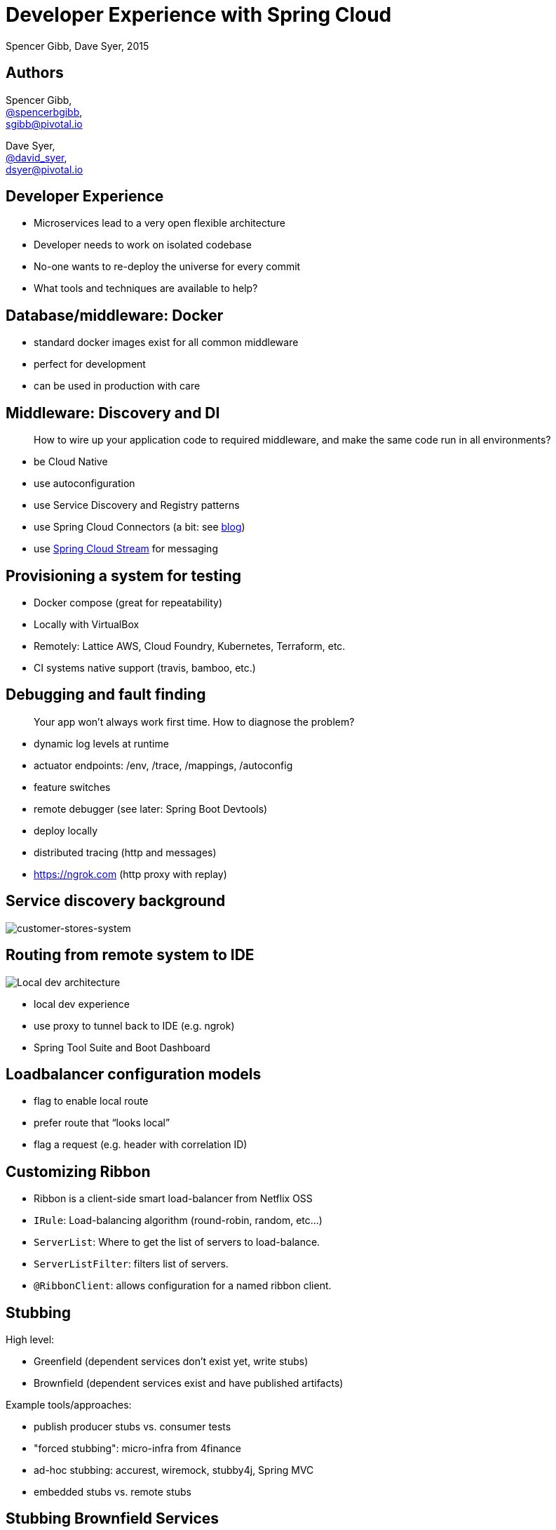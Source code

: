 = Developer Experience with Spring Cloud
Spencer Gibb, Dave Syer, 2015
:backend: deckjs
:deckjs_transition: fade
:navigation:
:menu:
:goto:
:status:
:source-highlighter: pygments
:deckjs_theme: spring
:deckjsdir: ../deck.js

== Authors

Spencer Gibb, +
http://twitter.com/spencerbgibb[@spencerbgibb], +
sgibb@pivotal.io

Dave Syer, +
http://twitter.com/david_syer[@david_syer], +
dsyer@pivotal.io

== Developer Experience

* Microservices lead to a very open flexible architecture
* Developer needs to work on isolated codebase
* No-one wants to re-deploy the universe for every commit
* What tools and techniques are available to help?

== Database/middleware: Docker

* standard docker images exist for all common middleware
* perfect for development
* can be used in production with care

== Middleware: Discovery and DI

> How to wire up your application code to required middleware, and make the same code run in all environments?

* be Cloud Native
* use autoconfiguration
* use Service Discovery and Registry patterns
* use Spring Cloud Connectors (a bit: see https://spring.io/blog/2015/04/27/binding-to-data-services-with-spring-boot-in-cloud-foundry[blog])
* use http://cloud.spring.io/spring-cloud-stream[Spring Cloud Stream] for messaging

== Provisioning a system for testing

* Docker compose (great for repeatability)
* Locally with VirtualBox
* Remotely: Lattice AWS, Cloud Foundry, Kubernetes, Terraform, etc.
* CI systems native support (travis, bamboo, etc.)

== Debugging and fault finding

> Your app won't always work first time. How to diagnose the problem?

* dynamic log levels at runtime
* actuator endpoints: /env, /trace, /mappings, /autoconfig
* feature switches
* remote debugger (see later: Spring Boot Devtools)
* deploy locally
* distributed tracing (http and messages)
* https://ngrok.com (http proxy with replay)

== Service discovery background

image::images/CustomersStoresSystem.svg[customer-stores-system]

== Routing from remote system to IDE

image::images/local-dev-arch.svg[Local dev architecture]

* local dev experience
* use proxy to tunnel back to IDE (e.g. ngrok)
* Spring Tool Suite and Boot Dashboard

== Loadbalancer configuration models

* flag to enable local route
* prefer route that “looks local”
* flag a request (e.g. header with correlation ID)

== Customizing Ribbon

* Ribbon is a client-side smart load-balancer from Netflix OSS
* `IRule`: Load-balancing algorithm (round-robin, random, etc...)
* `ServerList`: Where to get the list of servers to load-balance.
* `ServerListFilter`: filters list of servers.
* `@RibbonClient`: allows configuration for a named ribbon client.

== Stubbing

High level:

* Greenfield (dependent services don't exist yet, write stubs)
* Brownfield (dependent services exist and have published artifacts)

Example tools/approaches:

* publish producer stubs vs. consumer tests
* "forced stubbing": micro-infra from 4finance
* ad-hoc stubbing: accurest, wiremock, stubby4j, Spring MVC
* embedded stubs vs. remote stubs

== Stubbing Brownfield Services

* Create http://wiremock.org/stubbing.html[Wiremock] stubs using tests or dsl
** https://github.com/Codearte/accurest[AccuREST] uses a groovy dsl to create integration tests and stubs.
** https://github.com/spring-projects/spring-restdocs[Spring REST Docs] uses tests to generate snippets for documentation and can be used to create stubs.
* Run Wiremock using generated stubs
* Run consuming services against Wiremock stubs

== Stubbing: AccuREST DSL

Generates a MockMVC test and a Wiremock stub

[source,groovy]
----
import io.codearte.accurest.dsl.GroovyDsl

GroovyDsl groovyDsl = GroovyDsl.make {
    request {
        method 'GET'
        url '/foo'
    }
    response {
        status 200
        headers {
            header 'Content-Type' : 'application/json;charset=UTF-8'
        }
        body '''{ "value" : 42 }'''
    }
}
----

== Stubbing: Spring REST Docs

[source,java,subs="verbatim,quotes"]
----
@Before
public void setup() {
    this.mockMvc = MockMvcBuilders.webAppContextSetup(this.context)
        .apply(_documentationConfiguration_()
                .snippets().withDefaults(_curlRequest_(),
                    _httpRequest_(),
                    _httpResponse_(),
                    new WiremockStubSnippet()))
        .build();
}

@Test
public void foo() {
    this.mockMvc.perform(_get_("/foo")
        .accept(MediaType.APPLICATION_JSON))
        .andExpect(_status()_.isOk())
        .andDo(_document_("foo"));
}
----

== Stubbing: Wiremock Stub

[source,json]
----
{
    "request": {
        "method": "GET",
        "url": "/foo"
    },
    "response": {
        "status": 200,
        "headers": {
            "Content-Type": "application/json;charset=UTF-8"
        },
        "body": "{\"value\":42}"
    }
}
----

== Stubbing: 4finance stubrunner

* Publish stub files to nexus repository (or local maven repo)
* Describe all services dependencies in `application.yml`
* Stubrunner uses list of dependencies
** Grabs stubs from repository
** Runs a wiremock server for each dependency using fetched stubs
** Registers server in service discovery
* Consuming service can function against stubs

== Greenfield Stubbing: Spring MVC

[source,java]
----
@Controller
public class StubFleetLocationServiceApplication {

	@RequestMapping("/locations")
	public String home() {
		return "forward:/stubs/locations.json";
	}

	...

}
----

Nice side effect: mock MVC and restdocs for tests and docs can be
reused to verify real service contract

== Hot reloading and code swapping

* Basic IDE features (JVM hotswap and resource reload)
* Spring Boot devtools - app restart and browser plugin
* STS
* Spring Loaded (Grails, JHipster)
* JRebel

== Devtools locally

> App monitors its classpath and restarts when changes detected:

image::images/hot-reload-local-arch-no-browser-plugin.svg[Hot reload local architecture no browser plugin]

== Devtools with browser

> Browser plugin automatically refreshes views:

image::images/hot-reload-local-arch.svg[Hot reload local architecture]

== Hot reloading and debugging

> Hot reloading of “local” application code deployed on Cloud Foundry / Lattice

image::images/hot-reload-arch.svg[Hot reload architecture]

* Spring Boot support via devtools
* classloader flushes dirty resources
* remote debug also possible (but slow)

== Links

* http://presos.dsyer.com/decks/spring-cloud-dev-experience.html
* http://cloud.spring.io
* http://spring.io/blog
* https://github.com/spring-cloud
* https://github.com/spring-cloud-samples
* https://github.com/springone2gx2015
* https://github.com/spencergibb/spring-cloud-dependencies-sample
